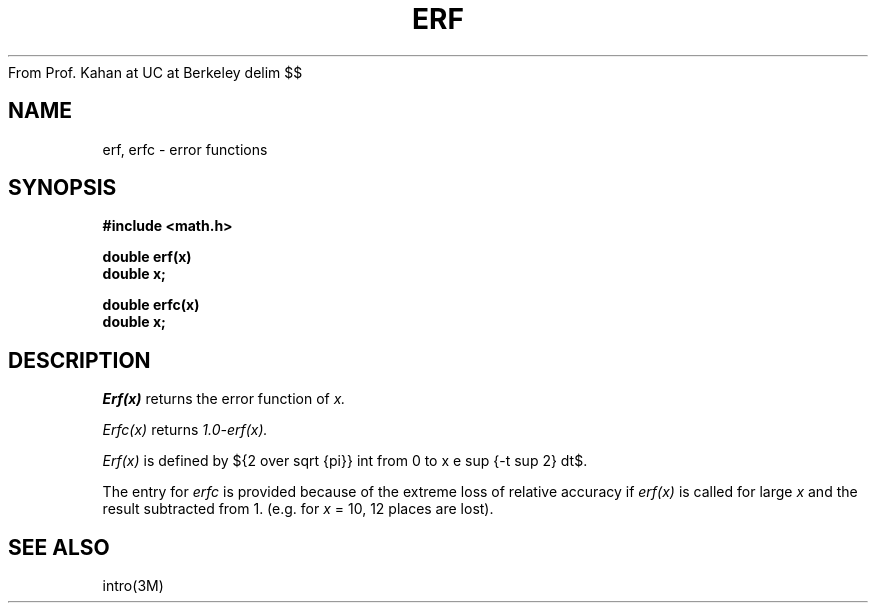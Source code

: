 From Prof. Kahan at UC at Berkeley
.EQ
delim $$
.EN
.TH ERF 3M  "9 May 1985"
.SH NAME
erf, erfc \- error functions
.SH SYNOPSIS
.nf
.B #include <math.h>
.PP
.B double erf(x)
.B double x;
.PP
.B double erfc(x)
.B double x;
.fi
.SH DESCRIPTION
.I Erf(x)
returns the error function of 
.I x.
.PP
.I Erfc(x)
returns
.I 1.0\-erf(x).
.PP
.I Erf(x)
is defined by
${2 over sqrt {pi}} int from 0 to x e sup {-t sup 2} dt$.
.PP
The entry for
.I erfc
is provided because of the extreme loss of relative accuracy if
.I erf(x)
is called for large
.I x
and the result subtracted from 1.
(e.g. for
.I x
= 10, 12 places are lost).
.SH SEE ALSO
intro(3M)
